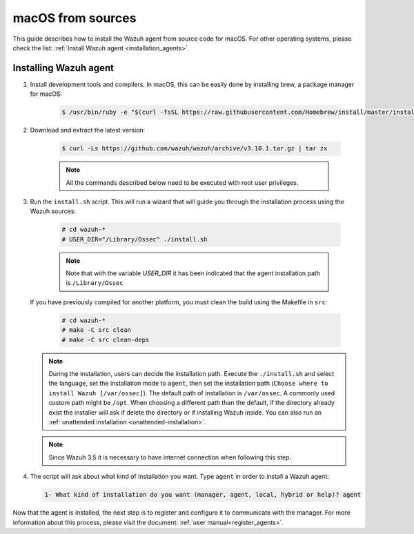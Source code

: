 .. Copyright (C) 2019 Wazuh, Inc.

.. _wazuh_agent_sources_macos:

macOS from sources
==================

This guide describes how to install the Wazuh agent from source code for macOS. For other operating systems, please check the list: :ref:`Install Wazuh agent <installation_agents>`.

Installing Wazuh agent
----------------------

1. Install development tools and compilers. In macOS, this can be easily done by installing brew, a package manager for macOS:

    .. code-block:: console

      $ /usr/bin/ruby -e "$(curl -fsSL https://raw.githubusercontent.com/Homebrew/install/master/install)"

2. Download and extract the latest version:

    .. code-block:: console

      $ curl -Ls https://github.com/wazuh/wazuh/archive/v3.10.1.tar.gz | tar zx

    .. note:: All the commands described below need to be executed with root user privileges.

3. Run the ``install.sh`` script. This will run a wizard that will guide you through the installation process using the Wazuh sources:

    .. code-block:: console

      # cd wazuh-*
      # USER_DIR="/Library/Ossec" ./install.sh

    .. note:: Note that with the variable `USER_DIR` it has been indicated that the agent installation path is ``/Library/Ossec``

   If you have previously compiled for another platform, you must clean the build using the Makefile in ``src``:

      .. code-block:: console

        # cd wazuh-*
        # make -C src clean
        # make -C src clean-deps

   .. note::
     During the installation, users can decide the installation path. Execute the ``./install.sh`` and select the language, set the installation mode to ``agent``, then set the installation path (``Choose where to install Wazuh [/var/ossec]``). The default path of installation is ``/var/ossec``. A commonly used custom path might be ``/opt``. When choosing a different path than the default, if the directory already exist the installer will ask if delete the directory or if installing Wazuh inside. You can also run an :ref:`unattended installation <unattended-installation>`.

   .. note:: Since Wazuh 3.5 it is necessary to have internet connection when following this step.

4. The script will ask about what kind of installation you want. Type ``agent`` in order to install a Wazuh agent:

 .. code-block:: none

    1- What kind of installation do you want (manager, agent, local, hybrid or help)? agent

Now that the agent is installed, the next step is to register and configure it to communicate with the manager. For more information about this process, please visit the document: :ref:`user manual<register_agents>`.
